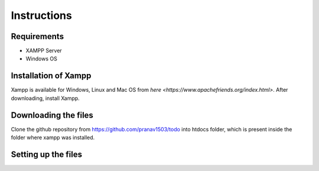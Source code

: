 #############
Instructions
#############

************
Requirements
************
* XAMPP Server
* Windows OS

**********************
Installation of Xampp
**********************

Xampp is available for Windows, Linux and Mac OS 
from `here <https://www.apachefriends.org/index.html>`.
After downloading, install Xampp.

**********************
Downloading the files
**********************
Clone the github repository from https://github.com/pranav1503/todo into htdocs folder, which is 
present inside the folder where xampp was installed.

***********************
Setting up the files
***********************
